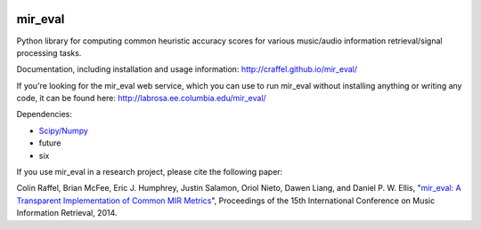 .. image:: https://travis-ci.org/craffel/mir_eval.svg?branch=master
    :target: https://travis-ci.org/craffel/mir_eval
.. image:: https://coveralls.io/repos/craffel/mir_eval/badge.svg?branch=master&service=github
    :target: https://coveralls.io/github/craffel/mir_eval?branch=master

mir_eval
========

Python library for computing common heuristic accuracy scores for various music/audio information retrieval/signal processing tasks.

Documentation, including installation and usage information: http://craffel.github.io/mir_eval/

If you're looking for the mir_eval web service, which you can use to run mir_eval without installing anything or writing any code, it can be found here: http://labrosa.ee.columbia.edu/mir_eval/

Dependencies:

* `Scipy/Numpy <http://www.scipy.org/>`_
* future
* six

If you use mir_eval in a research project, please cite the following paper:

Colin Raffel, Brian McFee, Eric J. Humphrey, Justin Salamon, Oriol Nieto, Dawen Liang, and Daniel P. W. Ellis, "`mir_eval: A Transparent Implementation of Common MIR Metrics <http://colinraffel.com/publications/ismir2014mir_eval.pdf>`_", Proceedings of the 15th International Conference on Music Information Retrieval, 2014.




